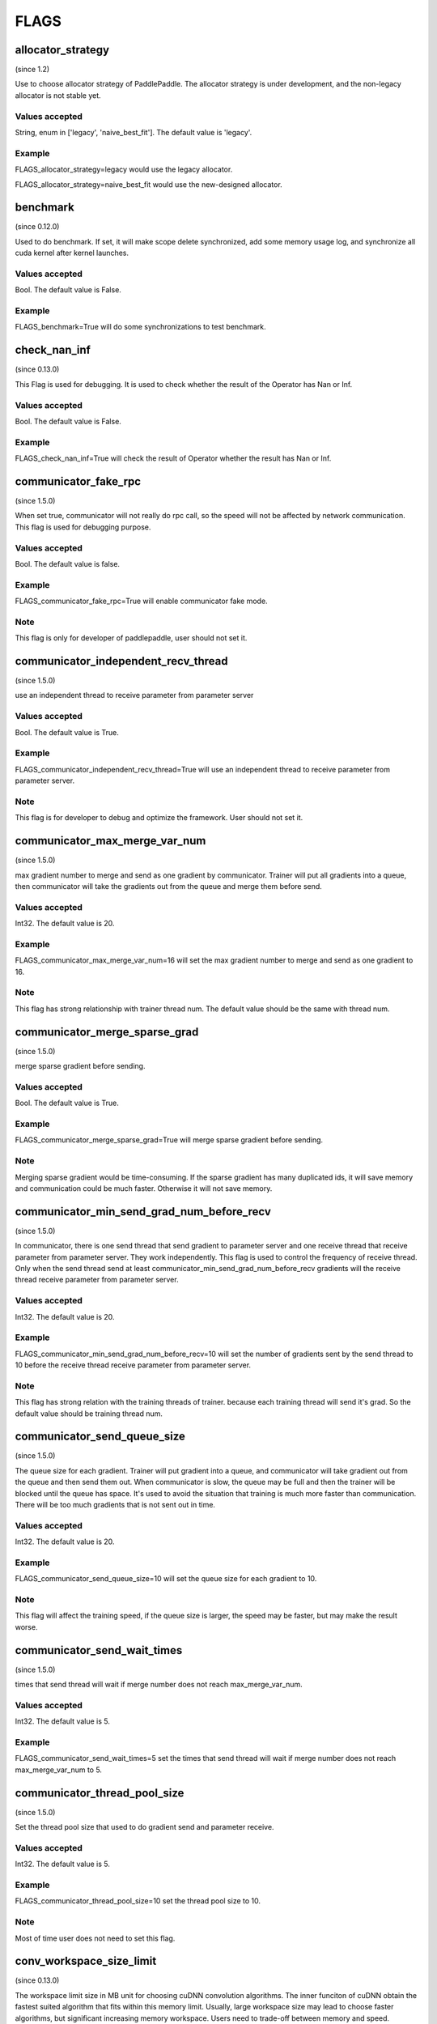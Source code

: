 ==================
FLAGS
==================

allocator_strategy
**************************************
(since 1.2)

Use to choose allocator strategy of PaddlePaddle. The allocator strategy is under development, and the non-legacy allocator is not stable yet.

Values accepted
---------------
String, enum in ['legacy', 'naive_best_fit']. The default value is 'legacy'.

Example
--------
FLAGS_allocator_strategy=legacy would use the legacy allocator.

FLAGS_allocator_strategy=naive_best_fit would use the new-designed allocator.


benchmark
**************************************
(since 0.12.0)

Used to do benchmark. If set, it will make scope delete synchronized, add some memory usage log, and synchronize all cuda kernel after kernel launches.

Values accepted
---------------
Bool. The default value is False.

Example
-------
FLAGS_benchmark=True will do some synchronizations to test benchmark.


check_nan_inf
**************************************
(since 0.13.0)

This Flag is used for debugging. It is used to check whether the result of the Operator has Nan or Inf.

Values accepted
---------------
Bool. The default value is False.

Example
-------
FLAGS_check_nan_inf=True will check the result of Operator whether the result has Nan or Inf.


communicator_fake_rpc
**************************************
(since 1.5.0)

When set true, communicator will not really do rpc call, so the speed will not be affected by network communication. This flag is used for debugging purpose.

Values accepted
---------------
Bool. The default value is false.

Example
-------
FLAGS_communicator_fake_rpc=True will enable communicator fake mode.

Note
-------
This flag is only for developer of paddlepaddle, user should not set it.


communicator_independent_recv_thread
**************************************
(since 1.5.0)

use an independent thread to receive parameter from parameter server

Values accepted
---------------
Bool. The default value is True.

Example
-------
FLAGS_communicator_independent_recv_thread=True will use an independent thread to receive parameter from parameter server.

Note
-------
This flag is for developer to debug and optimize the framework. User should not set it.


communicator_max_merge_var_num
**************************************
(since 1.5.0)

max gradient number to merge and send as one gradient by communicator. Trainer will put all gradients into a queue, then communicator will take the gradients out from the queue and merge them before send.

Values accepted
---------------
Int32. The default value is 20.

Example
-------
FLAGS_communicator_max_merge_var_num=16 will set the max gradient number to merge and send as one gradient to 16.

Note
-------
This flag has strong relationship with trainer thread num. The default value should be the same with thread num.


communicator_merge_sparse_grad
*******************************
(since 1.5.0)

merge sparse gradient before sending.

Values accepted
---------------
Bool. The default value is True.

Example
-------
FLAGS_communicator_merge_sparse_grad=True will merge sparse gradient before sending.

Note
-------
Merging sparse gradient would be time-consuming. If the sparse gradient has many duplicated ids, it will save memory and communication could be much faster. Otherwise it will not save memory.


communicator_min_send_grad_num_before_recv
*******************************************
(since 1.5.0)

In communicator, there is one send thread that send gradient to parameter server and one receive thread that receive parameter from parameter server. They work independently. This flag is used to control the frequency of receive thread. Only when the send thread send at least communicator_min_send_grad_num_before_recv gradients will the receive thread receive parameter from parameter server.

Values accepted
---------------
Int32. The default value is 20.

Example
-------
FLAGS_communicator_min_send_grad_num_before_recv=10 will set the number of gradients sent by the send thread to 10 before the receive thread receive parameter from parameter server.

Note
-------
This flag has strong relation with the training threads of trainer. because each training thread will send it's grad. So the default value should be training thread num.


communicator_send_queue_size
*******************************************
(since 1.5.0)

The queue size for each gradient. Trainer will put gradient into a queue, and communicator will take gradient out from the queue and then send them out. When communicator is slow, the queue may be full and then the trainer will be blocked until the queue has space. It's used to avoid the situation that training is much more faster than communication. There will be too much gradients that is not sent out in time.

Values accepted
---------------
Int32. The default value is 20.

Example
-------
FLAGS_communicator_send_queue_size=10 will set the queue size for each gradient to 10.

Note
-------
This flag will affect the training speed, if the queue size is larger, the speed may be faster, but may make the result worse.


communicator_send_wait_times
*******************************************
(since 1.5.0)

times that send thread will wait if merge number does not reach max_merge_var_num.

Values accepted
---------------
Int32. The default value is 5.

Example
-------
FLAGS_communicator_send_wait_times=5 set the times that send thread will wait if merge number does not reach max_merge_var_num to 5.


communicator_thread_pool_size
*******************************************
(since 1.5.0)

Set the thread pool size that used to do gradient send and parameter receive.

Values accepted
---------------
Int32. The default value is 5.

Example
-------
FLAGS_communicator_thread_pool_size=10 set the thread pool size to 10.

Note
-------
Most of time user does not need to set this flag.


conv_workspace_size_limit
*******************************************
(since 0.13.0)

The workspace limit size in MB unit for choosing cuDNN convolution algorithms. The inner funciton of cuDNN obtain the fastest suited algorithm that fits within this memory limit. Usually, large workspace size may lead to choose faster algorithms, but significant increasing memory workspace. Users need to trade-off between memory and speed.

Values accepted
---------------
Uint64. The default value is 4096. That is to say, 4G memory workspace.

Example
-------
FLAGS_conv_workspace_size_limit=1024 set the workspace limit size for choosing cuDNN convolution algorithms to 1024MB.


cpu_deterministic
*******************************************
(since 0.15.0)

This Flag is used for debugging. It indicates whether to make the result of computation deterministic in CPU side. In some case, the result of the different order of summing maybe different，for example, the result of `a+b+c+d` may be different with the result of `c+a+b+d`.

Values accepted
---------------
Bool. The default value is False.

Example
-------
FLAGS_cpu_deterministic=True will make the result of computation deterministic in CPU side.


cudnn_batchnorm_spatial_persistent
*******************************************
(since 1.4.0)

Indicates whether to use the new batch normalization mode CUDNN_BATCHNORM_SPATIAL_PERSISTENT function in batchnorm.

Values accepted
---------------
Bool. The default value is False.

Example
-------
FLAGS_cudnn_batchnorm_spatial_persistent=True will enable the CUDNN_BATCHNORM_SPATIAL_PERSISTENT mode.

Note
-------
This mode can be faster in some tasks because an optimized path will be selected for CUDNN_DATA_FLOAT and CUDNN_DATA_HALF data types. The reason we set it to False by default is that this mode may use scaled atomic integer reduction which may cause a numerical overflow for some input data range.


cudnn_deterministic
*******************************************
(since 0.13.0)

For one operation, cuDNN has several algorithms, some algorithm results are non-deterministic, like convolution algorithms. This flag is used for debugging. It indicates whether to choose the deterministic in cuDNN. 

Values accepted
---------------
Bool. The default value is False.

Example
-------
FLAGS_cudnn_deterministic=True will choose the deterministic in cuDNN.

Note
-------
Now this flag is enabled in cuDNN convolution and pooling operator. The deterministic algorithms may slower, so this flag is generally used for debugging.


cudnn_exhaustive_search
*******************************************
(since 1.2.0)

Whether to use exhaustive search method to choose convolution algorithms. There are two search methods, heuristic search and exhaustive search in cuDNN. The exhaustive search attempts all cuDNN algorithms to choose the fastest algorithm. This method is time-consuming, the choosed algorithm will be cached for the given layer specifications. Once the layer specifications (like batch size, feature map size) are changed, it will search again.

Values accepted
---------------
Bool. The default value is False. 

Example
-------
FLAGS_cudnn_exhaustive_search=True will use exhaustive search method to choose convolution algorithms.


dist_threadpool_size
*******************************************
(Since 1.0.0)

Control the number of thread used for distributed module. If it's not set, it will be set to hardware threads.

Values accepted
---------------
Int32. The default value is 0.

Example
-------
FLAGS_dist_threadpool_size=10 will enable 10 threads as max number of thread used for distributed module.


eager_delete_scope
*******************************************
(since 0.12.0)

Make scope delete synchronously. If set, it will reduce GPU memory usage but slow down the destruction of variables (around 1% performance harm).

Values accepted
---------------
Bool. The default value is True.

Example
-------
FLAGS_eager_delete_scope=True will make scope delete synchronously.


eager_delete_tensor_gb
*******************************************
(since 1.0.0)

Whether to use garbage collection strategy to optimize the memory usage of network. If FLAGS_eager_delete_tensor_gb >= 0, garbage collection strategy would be enabled, and collect memory garbages when running network, which is beneficial to saving memory usage. It is only useful when you use Executor to run program, or compile program, or compile program with data parallel. If FLAGS_eager_delete_tensor_gb < 0, garbage collection strategy is disabled. Garbage collector would not release memory garbages until the memory size of garbages reaches FLAGS_eager_delete_tensor_gb GB.

Values accepted
---------------
Double, in GB unit. The default value is -1.0.

Example
-------
FLAGS_eager_delete_tensor_gb=0.0 would make memory garbage release immediately once it is not used. 

FLAGS_eager_delete_tensor_gb=1.0 would make memory garbage release till the memory size of garbages reaches 1.0GB. 

FLAGS_eager_delete_tensor_gb=-1.0 would disable garbage collection strategy.

Note
-------
It is recommended that users enable garbage collection strategy by setting FLAGS_eager_delete_tensor_gb=0.0 when training large network.


enable_cublas_tensor_op_math
*******************************************
(since 1.2.0)

This Flag indicates whether to use Tensor Core, but it may lose some precision. 

Values accepted
---------------
Bool. The default value is False.

Example
-------
enable_cublas_tensor_op_math=True will use Tensor Core.


enable_inplace_whitelist
*******************************************
(since 1.4)

Debug use to disable memory in-place in some ops. If set, some ops would not perform in-place optimization to save memory. These ops include: sigmoid, exp, relu, tanh, sqrt, ceil, floor, reciprocal, relu6, soft_relu, hard_sigmoid, batch_norm, batch_norm_grad, sum, sum_grad, scale, reshape, elementwise_add, and elementwise_add_grad.

Values accepted
---------------
Bool. The default value is False.

Example
-------
FLAGS_enable_inplace_whitelist=True would disable memory in-place optimization on certain ops.


enable_parallel_graph
*******************************************
(since 1.2.0)

This Flag is used for ParallelExecutor to disable parallel graph execution mode.

Values accepted
---------------
Bool. The default value is False.

Example
-------
FLAGS_enable_parallel_graph=False will force disable parallel graph execution mode by ParallelExecutor.


enable_rpc_profiler
*******************************************
(Since 1.0.0)

Enable RPC profiler or not.

Values accepted
----------------
Bool. The default value is False.

Example
-------
FLAGS_enable_rpc_profiler=True will enable rpc profiler and record the timeline to profiler file.


fast_eager_deletion_mode
*******************************************
(since 1.3)

Whether to use fast garbage collection strategy. If not set, gpu memory would be released when CUDA kernel ends. Otherwise, gpu memory would be released without waiting CUDA kernel ends, making garbage collection strategy faster. Only valid when garbage collection strategy is enabled.

Values accepted
---------------
Bool. The default value is True.

Example
-------
FLAGS_fast_eager_deletion_mode=True would turn on fast garbage collection strategy. 

FLAGS_fast_eager_deletion_mode=False would turn off fast garbage collection strategy.


fraction_of_gpu_memory_to_use
*******************************************
(since 1.2.0)

Allocate a chunk of gpu memory that is this fraction of the total gpu memory size. Future memory usage will be allocated from the chunk. If the chunk doesn't have enough gpu memory, additional chunks of the same size will be requested from gpu until the gpu has no memory left for another chunk.

Values accepted
---------------
Uint64 value greater than 0 which is the initial GPU memory percentage.

Example
-------
FLAGS_fraction_of_gpu_memory_to_use=0.1 will allocate 10% total gpu memory size as initial GPU chunk.

Note
-------
Windows series platform will set FLAGS_fraction_of_gpu_memory_to_use to 0.5 by default.
Linux will set FLAGS_fraction_of_gpu_memory_to_use to 0.92 by default.


free_idle_memory
*******************************************
(since 0.15.0)

Whether to free idle memory pre-allocated from system during runtime. If set, free idle memory would be released if there is too much free idle memory in the pre-allocated allocator.

Values accepted
---------------
Bool. The default value is False.

Example
-------
FLAGS_free_idle_memory=True will free idle memory when there is too much of it. 

FLAGS_free_idle_memory=False will not free idle memory.


fuse_parameter_groups_size
*******************************************
(since 1.4.0)

FLAGS_fuse_parameter_groups_size is the size of one group parameters' gradient. The default value is an empirical result. If the fuse_parameter_groups_size is 1, it means that the groups' size is the number of parameters' gradient. If the fuse_parameter_groups_size is -1, it means that there is only one group. The default value is 3, it is an empirical value.

Values accepted
---------------
Int32. The default value is 3.

Example
-------
FLAGS_fuse_parameter_groups_size=3 will set the size of one group parameters' gradient to 3.


fuse_parameter_memory_size
*******************************************
(since 1.5.0)

FLAGS_fuse_parameter_memory_size indicates the up limited memory size of one group parameters' gradient which is the input of communication calling ( e.g NCCLAllReduce). The default value is -1.0, it means that not set group according to memory_size. The unit is Megabyte.

Values accepted
---------------
Double. The default value is -1.0.

Example
-------
FLAGS_fuse_parameter_memory_size=16 set the up limited memory size of one group parameters' gradient to 16 Megabytes.


init_allocated_mem
*******************************************
(since 0.15.0)

Whether to initialize the allocated memory by some non-zero values. This flag is for debug use to prevent that some ops assumes that the memory allocated is initialized to be zero.

Values accepted
---------------
Bool. The default value is False.

Example
-------
FLAGS_init_allocated_mem=True will make the allocated memory initialize as a non-zero value. 

FLAGS_init_allocated_mem=False will not initialize the allocated memory.


initial_cpu_memory_in_mb
*******************************************
(since 0.14.0)

Initial CPU memory chunk size in MB of PaddlePaddle allocator. Allocator would take the minimal value of FLAGS_initial_cpu_memory_in_mb and FLAGS_fraction_of_cpu_memory_to_use*(total physical memory) as the memory chunk size.

Values accepted
---------------
Uint64. The default value is 500 with unit MB.

Example
-------
FLAGS_initial_cpu_memory_in_mb=100, if FLAGS_fraction_of_cpu_memory_to_use*(total physical memory) > 100MB, then allocator will pre-allocate 100MB when first allocation request raises, and re-allocate 100MB again when the pre-allocated memory is exhaustive.


initial_gpu_memory_in_mb
*******************************************
(since 1.4.0)

Allocate a chunk of GPU memory whose byte size is specified by the flag. Future memory usage will be allocated from the chunk. If the chunk doesn't have enough gpu memory, additional chunks of the gpu memory will be requested from gpu with size specified by FLAGS_reallocate_gpu_memory_in_mb until the gpu has no memory left for the additional chunk.

Values accepted
---------------
Uint64 value greater than 0 which is the initial GPU memory size in MB.

Example
-------
FLAGS_initial_gpu_memory_in_mb=4096 will allocate 4 GB as initial GPU chunk.

Note
-------
If you set this flag, the memory size set by FLAGS_fraction_of_gpu_memory_to_use will be overrided by this flag.
If you don't set this flag, PaddlePaddle will use FLAGS_fraction_of_gpu_memory_to_use to allocate gpu memory.


inner_op_parallelism
*******************************************
(since 1.3.0)

Most operators are working in single thread mode, but for some operator, use multi thread is more suitable. For Example, optimization op that optimize sparse gradient will be much faster to use multi thread. This flag is used to set the thread number inside an operator.

Values accepted
---------------
Int32. The default value is 0 which means that operator will not run in multi thread mode.

Example
-------
FLAGS_inner_op_parallelism=5 will set the thread number inside an operator to 5.

Note
-------
currently only sparse adam op supports inner_op_parallelism.


limit_of_tmp_allocation
*******************************************
(since 1.3)

The FLAGS_limit_of_tmp_allocation indicates the up limit of temporary_allocation size, the unit is byte. If the FLAGS_limit_of_tmp_allocation is -1, the size of temporary_allocation will not be limited.

Values accepted
---------------
Int64. The default value is -1.

Example
-------
FLAGS_limit_of_tmp_allocation=1024 will set the up limit of temporary_allocation size to 1024 bytes.


max_body_size
*******************************************
(Since 1.0.0)

It controls the max message size in BRPC.

Values accepted
---------------
Int32. The default value is 2147483647.

Example
-------
FLAGS_max_body_size=2147483647 will set the BRPC message size to 2147483647.


memory_fraction_of_eager_deletion
*******************************************
(since 1.4)

A memory size percentage when garbage collection strategy decides which variables should be released. If FLAGS_memory_fraction_of_eager_deletion=1.0, all temporary variables in the network would be released. If FLAGS_memory_fraction_of_eager_deletion=0.0, all temporary variables in the network would not be released. If 0.0<FLAGS_memory_fraction_of_eager_deletion<1.0, all temporary variables would be sorted descendingly according to their memory size, and only 
FLAGS_memory_fraction_of_eager_deletion of variables with largest memory size would be released. This flag is only valid when running compiled program with data parallel.

Values accepted
---------------
Double, inside [0.0, 1.0]. The default value is 1.0.

Example
-------
FLAGS_memory_fraction_of_eager_deletion=0 would keep all temporary variables, that is to say, disabling garbage collection strategy.

FLAGS_memory_fraction_of_eager_deletion=1 would release all temporary variables.  
  
FLAGS_memory_fraction_of_eager_deletion=0.5 would only release 50% of variables with largest memory size.


multiple_of_cupti_buffer_size
*******************************************
(since 1.4.0)

This Flag is used for profiling. It indicates the multiple of the CUPTI device buffer size. When you are profiling, if the program breaks down or bugs rise when loading timeline file in chrome://traxing, try increasing this value.

Values accepted
---------------
Int32. The default value is 1.

Example
-------
FLAGS_multiple_of_cupti_buffer_size=1 set the multiple of the CUPTI device buffer size to 1.


paddle_num_threads
*******************************************
(since 0.15.0)

Control the number of threads of each paddle instance.

Values accepted
---------------
Int32. The default value is 1.

Example
-------
FLAGS_paddle_num_threads=2 will enable 2 threads as max number of threads for each instance.


pe_profile_fname
*******************************************
(since 1.3.0)

This Flag is used for debugging for ParallelExecutor. The ParallelExecutor will generate the profile result by gperftools, and the profile result will be stored in the file which is specified by FLAGS_pe_profile_fname. Only valid when compiled `WITH_PRIFILER=ON`. Empty if disable.

Values accepted
---------------
String. The default value is empty ("").

Example
-------
FLAGS_pe_profile_fname="./parallel_executor.perf" will store the profile result to parallel_executor.perf.


print_sub_graph_dir
*******************************************
(since 1.2.0)

This Flag is used for debugging. If some subgraphs of the transformed graph from the program are disconnected, the result may be problematic. We can print these disconnected subgraphs to a file specified by the flag. Empty if disable.

Values accepted
---------------
String. The default value is empty ("").

Example
-------
FLAGS_print_sub_graph_dir="./sub_graphs.txt" will print the disconnected subgraphs to "./sub_graphs.txt".


reader_queue_speed_test_mode
*******************************************
(since 1.1.0)

Set the pyreader data queue to test mode. In test mode, pyreader will cache some data, executor will then read the cached data, so reader will not be the bottleneck.

Values accepted
---------------
Bool. The default value is False.

Example
-------
FLAGS_reader_queue_speed_test_mode=True will enable the pyreader test mode.

Note
-------
This flag will work only when you are using py_reader.


reallocate_gpu_memory_in_mb
*******************************************
(since 1.4.0)

Re-allocate additional GPU chunk if run out of allocated GPU memory chunk.

Values accepted
---------------
Int64 value greater than 0 in MB

Example
-------
FLAGS_reallocate_gpu_memory_in_mb=1024 will re-allocate 1 GB if run out of GPU memory chunk.

Note
-------
If this flag is set, PaddlePaddle will reallocate the gpu memory with size specified by this flag.
Else PaddlePaddle will reallocate with size set by FLAGS_fraction_of_gpu_memory_to_use.


rpc_deadline
*******************************************
(Since 1.0.0)

It controls the deadline timeout of the rpc communication.

Values accepted
---------------
Int32. The default value is 180000 in ms.

Example
-------
FLAGS_rpc_deadline=180000 will set deadline timeout to 3 minute.


rpc_disable_reuse_port
*******************************************
(since 1.2.0)

When rpc_disable_reuse_port is true, the flag of grpc GRPC_ARG_ALLOW_REUSEPORT will be set to false to
disable the use of SO_REUSEPORT if it's available.

Values accepted
---------------
Bool. The default value is False.

Example
-------
FLAGS_rpc_disable_reuse_port=True will disable the use of SO_REUSEPORT.


rpc_get_thread_num
*******************************************
(Since 1.0.0)

It controls the number of threads used to get parameter from parameter server.

Values accepted
---------------
Int32. The default value is 12.

Example
-------
FLAGS_rpc_get_thread_num=6 will use 6 threads to get parameter from parameter server.


rpc_send_thread_num
*******************************************
(Since 1.0.0)

It controls the number of threads used for send rpc.

Values accepted
---------------
Int32. The default value is 12.

Example
-------
FLAGS_rpc_send_thread_num=6 will set number thread used for send to 6.


rpc_server_profile_path
*******************************************
since(v0.15.0)

Set the profiler output log file path prefix. The complete path will be rpc_server_profile_path_listener_id, listener_id is a random number.

Values accepted
---------------
String. The default value is "./profile_ps".

Example
-------
FLAGS_rpc_server_profile_path="/tmp/pserver_profile_log" generate profile log file at "/tmp/pserver_profile_log_listener_id".


selected_gpus
*******************************************
(since 1.3)

Set the GPU devices used for training or inference.

Values accepted
---------------
A comma-separated list of device IDs, where each device ID is a nonnegative integer less than the number of GPU devices your machine have.

Example
-------
FLAGS_selected_gpus=0,1,2,3,4,5,6,7 makes GPU devices 0-7 to be used for training or inference.

Note
-------
The reason for using this flag is that we want to use collective communication between GPU devices, but with CUDA_VISIBLE_DEVICES can only use share-memory.


sync_nccl_allreduce
*******************************************
(since 1.3)

If the FLAGS_sync_nccl_allreduce is true, there will call `cudaStreamSynchronize(nccl_stream)` in allreduce_op_handle, this mode can get better performance in some scenarios.

Values accepted
---------------
Bool. The default value is True.

Example
-------
FLAGS_sync_nccl_allreduce=True will call `cudaStreamSynchronize(nccl_stream)` in allreduce_op_handle.


times_excess_than_required_tmp_allocation
*******************************************
(since 1.3)

The FLAGS_times_excess_than_required_tmp_allocation indicates the max size the TemporaryAllocator can return. For Example
, if the required memory size is N, and times_excess_than_required_tmp_allocation is 2.0, the TemporaryAllocator will return the available allocation that the range of size is N ~ 2*N.

Values accepted
---------------
Int64. The default value is 2.

Example
-------
FLAGS_times_excess_than_required_tmp_allocation=1024 will set the max size of the TemporaryAllocator can return to 1024*N.


tracer_profile_fname
*******************************************
(since 1.4.0)

FLAGS_tracer_profile_fname indicates the profiler filename for imperative tracer, which generated by gperftools. Only valid when compiled `WITH_PROFILER=ON`. Empty if disabled.

Values accepted
---------------
String. The default value is ("gperf").

Example
-------
FLAGS_tracer_profile_fname="gperf_profile_file" will set the profiler filename for imperative tracer to "gperf_profile_file".


use_mkldnn
*******************************************
(since 0.13.0)

Give a choice to run with Intel MKL-DNN (https://github.com/intel/mkl-dnn) library on inference or training.

Intel(R) Math Kernel Library for Deep Neural Networks (Intel(R) MKL-DNN) is an open-source performance library for deep-learning applications. The library accelerates deep-learning applications and frameworks on Intel(R) architecture. Intel MKL-DNN contains vectorized and threaded building blocks that you can use to implement deep neural networks (DNN) with C and C++ interfaces.

Values accepted
---------------
Bool. The default value is False.

Example
-------
FLAGS_use_mkldnn=True will enable running with MKL-DNN support.

Note
-------
FLAGS_use_mkldnn is only used for python training and inference scripts. To enable MKL-DNN in CAPI, set build option -DWITH_MKLDNN=ON
Intel MKL-DNN supports Intel 64 architecture and compatible architectures. The library is optimized for the systems based on:
Intel Atom(R) processor with Intel SSE4.1 support
4th, 5th, 6th, 7th, and 8th generation Intel(R) Core(TM) processor
Intel(R) Xeon(R) processor E3, E5, and E7 family (formerly Sandy Bridge, Ivy Bridge, Haswell, and Broadwell)
Intel(R) Xeon(R) Scalable processors (formerly Skylake and Cascade Lake)
Intel(R) Xeon Phi(TM) processors (formerly Knights Landing and Knights Mill)
and compatible processors.


use_ngraph
*******************************************
(since 1.4.0)

Give a choice to run with Intel nGraph(https://github.com/NervanaSystems/ngraph) engine on inference or training. This will obtain much performance boost on Intel Xeon CPU.

Values accepted
---------------
Bool. The default value is False.

Example
-------
FLAGS_use_ngraph=True will enable running with nGraph support.

Note
-------
Intel nGraph is only supported in few models yet. We have only verified [ResNet-50](https://github.com/PaddlePaddle/models/blob/develop/PaddleCV/image_classification/README_ngraph.md) training and inference.


use_pinned_memory
*******************************************
(since 0.12.0)

Whether to use cpu pinned memory. If set, CPU allocator calls mlock to lock pages.

Values accepted
---------------
Bool. The default value is True.

Example
-------
FLAGS_use_pinned_memory=True would make the pages of allocated cpu memory lock.
